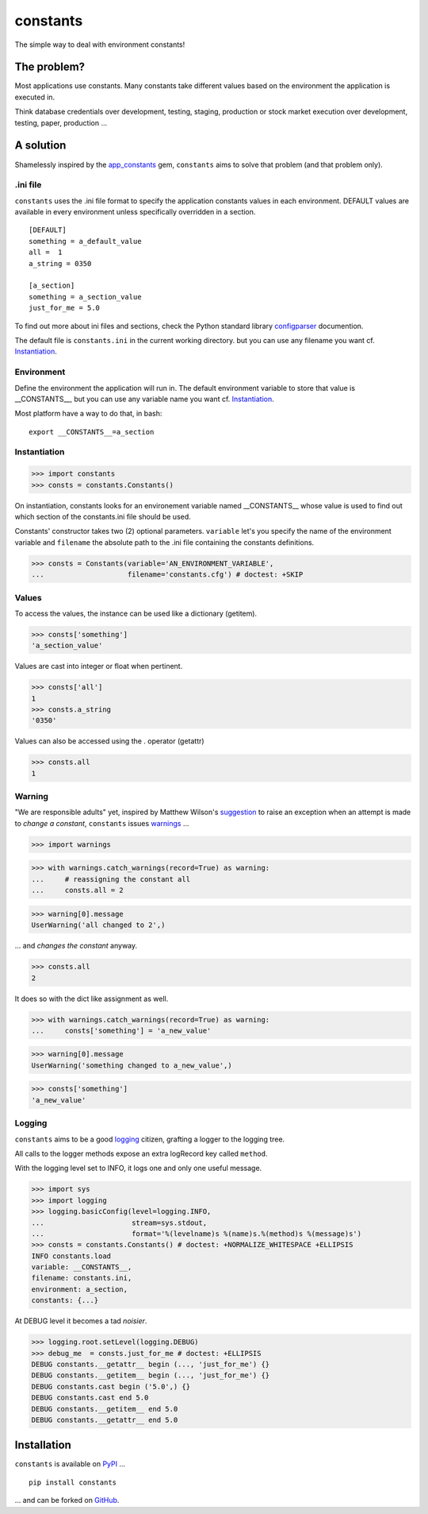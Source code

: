 =========
constants
=========


The simple way to deal with environment constants!


The problem?
============

Most applications use constants. Many constants take different values based
on the environment the application is executed in.

Think database credentials over development, testing, staging, production or
stock market execution over development, testing, paper, production ...


A solution
==========

Shamelessly inspired by the app_constants_ gem, ``constants`` aims to solve that
problem (and that problem only).

.ini file
---------

``constants`` uses the .ini file format to specify the application constants
values in each environment. DEFAULT values are available in every environment
unless specifically overridden in a section.

::

    [DEFAULT]
    something = a_default_value
    all =  1
    a_string = 0350

    [a_section]
    something = a_section_value
    just_for_me = 5.0

To find out more about ini files and sections, check the Python standard
library configparser_ documention.

The default file is ``constants.ini`` in the current working directory. but
you can use any filename you want cf. Instantiation_.

Environment
-----------

Define the environment the application will run in. The default environment
variable to store that value is __CONSTANTS__, but you can use any variable
name you want cf. Instantiation_.

Most platform have a way to do that, in bash:

::

    export __CONSTANTS__=a_section

.. _Instantiation:

Instantiation
-------------

>>> import constants
>>> consts = constants.Constants()

On instantiation, constants looks for an environement variable named
__CONSTANTS__ whose value is used to find out which section of the
constants.ini file should be used.

Constants' constructor takes two (2) optional parameters. ``variable``
let's you specify the name of the environment variable and ``filename``
the absolute path to the .ini file containing the constants definitions.

>>> consts = Constants(variable='AN_ENVIRONMENT_VARIABLE',
...                    filename='constants.cfg') # doctest: +SKIP

Values
------

To access the values, the instance can be used like a dictionary (getitem).

>>> consts['something']
'a_section_value'

Values are cast into integer or float when pertinent.

>>> consts['all']
1
>>> consts.a_string
'0350'

Values can also be accessed using the . operator (getattr)

>>> consts.all
1

.. _Warning:

Warning
-------

"We are responsible adults" yet, inspired by Matthew Wilson's suggestion_ to
raise an exception when an attempt is made to *change a constant*, ``constants``
issues warnings_ ...

>>> import warnings

>>> with warnings.catch_warnings(record=True) as warning:
...     # reassigning the constant all
...     consts.all = 2

>>> warning[0].message
UserWarning('all changed to 2',)

... and *changes the constant* anyway.

>>> consts.all
2

It does so with the dict like assignment as well.

>>> with warnings.catch_warnings(record=True) as warning:
...     consts['something'] = 'a_new_value'

>>> warning[0].message
UserWarning('something changed to a_new_value',)

>>> consts['something']
'a_new_value'

Logging
-------

``constants`` aims to be a good logging_ citizen, grafting a logger to the
logging tree.

All calls to the logger methods expose an extra logRecord key called ``method``.

With the logging level set to INFO, it logs one and only one useful message.

>>> import sys
>>> import logging
>>> logging.basicConfig(level=logging.INFO,
...                     stream=sys.stdout,
...                     format='%(levelname)s %(name)s.%(method)s %(message)s')
>>> consts = constants.Constants() # doctest: +NORMALIZE_WHITESPACE +ELLIPSIS
INFO constants.load
variable: __CONSTANTS__,
filename: constants.ini,
environment: a_section,
constants: {...}

At DEBUG level it becomes a tad *noisier*.

>>> logging.root.setLevel(logging.DEBUG)
>>> debug_me  = consts.just_for_me # doctest: +ELLIPSIS
DEBUG constants.__getattr__ begin (..., 'just_for_me') {}
DEBUG constants.__getitem__ begin (..., 'just_for_me') {}
DEBUG constants.cast begin ('5.0',) {}
DEBUG constants.cast end 5.0
DEBUG constants.__getitem__ end 5.0
DEBUG constants.__getattr__ end 5.0

Installation
============

``constants`` is available on PyPI_ ...

::

    pip install constants

... and can be forked on GitHub_.

.. _app_constants: https://github.com/leonardoborges/app_constants
.. _configparser: http://docs.python.org/library/configparser.html
.. _PyPI: http://pypi.python.org/pypi/constants
.. _GitHub: https://github.com/3kwa/constants
.. _suggestion: https://twitter.com/mw44118/status/256022281409658881
.. _warnings: http://docs.python.org/library/warnings.html
.. _logging: http://docs.python.org/library/logging.html
